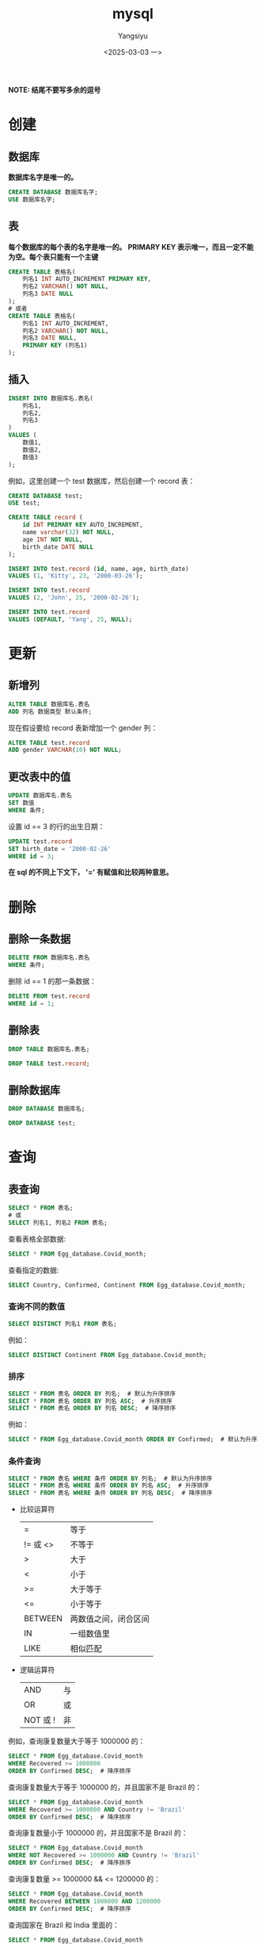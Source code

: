 #+TITLE: mysql
#+AUTHOR: Yangsiyu
#+DATE: <2025-03-03 一>
#+EMAIL: a651685099@163.com
*NOTE: 结尾不要写多余的逗号*

* 创建
** 数据库
*数据库名字是唯一的。*
#+BEGIN_SRC sql
    CREATE DATABASE 数据库名字;
    USE 数据库名字;
#+END_SRC

** 表
*每个数据库的每个表的名字是唯一的。*
*PRIMARY KEY 表示唯一，而且一定不能为空。每个表只能有一个主键*
#+BEGIN_SRC sql
  CREATE TABLE 表格名(
      列名1 INT AUTO_INCREMENT PRIMARY KEY,
      列名2 VARCHAR() NOT NULL,
      列名3 DATE NULL
  );
  # 或者
  CREATE TABLE 表格名(
      列名1 INT AUTO_INCREMENT,
      列名2 VARCHAR() NOT NULL,
      列名3 DATE NULL,
      PRIMARY KEY (列名1)
  );
#+END_SRC

** 插入
#+BEGIN_SRC sql
  INSERT INTO 数据库名.表名(
      列名1,
      列名2,
      列名3
  )
  VALUES (
      数值1,
      数值2,
      数值3
  );
#+END_SRC

例如，这里创建一个 test 数据库，然后创建一个 record 表：
#+BEGIN_SRC sql
  CREATE DATABASE test;
  USE test;

  CREATE TABLE record (
      id INT PRIMARY KEY AUTO_INCREMENT,
      name varchar(32) NOT NULL,
      age INT NOT NULL,
      birth_date DATE NULL
  );

  INSERT INTO test.record (id, name, age, birth_date)
  VALUES (1, 'Kitty', 23, '2000-03-26');

  INSERT INTO test.record
  VALUES (2, 'John', 25, '2000-02-26');

  INSERT INTO test.record
  VALUES (DEFAULT, 'Yang', 25, NULL);
#+END_SRC

* 更新
** 新增列
#+BEGIN_SRC sql
  ALTER TABLE 数据库名.表名
  ADD 列名 数据类型 默认条件;
#+END_SRC

现在假设要给 record 表新增加一个 gender 列：
#+BEGIN_SRC sql
  ALTER TABLE test.record
  ADD gender VARCHAR(10) NOT NULL;
#+END_SRC

** 更改表中的值
#+BEGIN_SRC sql
  UPDATE 数据库名.表名
  SET 数值
  WHERE 条件;
#+END_SRC

设置 id == 3 的行的出生日期：
#+BEGIN_SRC sql
  UPDATE test.record
  SET birth_date = '2000-02-26'
  WHERE id = 3;
#+END_SRC

*在 sql 的不同上下文下， '=' 有赋值和比较两种意思。*

* 删除
** 删除一条数据
#+BEGIN_SRC sql
  DELETE FROM 数据库名.表名
  WHERE 条件;
#+END_SRC

删除 id == 1 的那一条数据：
#+BEGIN_SRC sql
  DELETE FROM test.record
  WHERE id = 1;
#+END_SRC

** 删除表
#+BEGIN_SRC sql
  DROP TABLE 数据库名.表名;
#+END_SRC

#+BEGIN_SRC sql
  DROP TABLE test.record;
#+END_SRC

** 删除数据库
#+BEGIN_SRC sql
  DROP DATABASE 数据库名;
#+END_SRC

#+BEGIN_SRC sql
  DROP DATABASE test;
#+END_SRC

* 查询
** 表查询
#+BEGIN_SRC sql
  SELECT * FROM 表名;
  # 或
  SELECT 列名1, 列名2 FROM 表名;
#+END_SRC

查看表格全部数据:
#+BEGIN_SRC sql
  SELECT * FROM Egg_database.Covid_month;
#+END_SRC

查看指定的数据:
#+BEGIN_SRC sql
  SELECT Country, Confirmed, Continent FROM Egg_database.Covid_month;
#+END_SRC

*** 查询不同的数值
#+BEGIN_SRC sql
  SELECT DISTINCT 列名1 FROM 表名;
#+END_SRC

例如：
#+BEGIN_SRC sql
  SELECT DISTINCT Continent FROM Egg_database.Covid_month;
#+END_SRC

*** 排序
#+BEGIN_SRC sql
  SELECT * FROM 表名 ORDER BY 列名;  # 默认为升序排序
  SELECT * FROM 表名 ORDER BY 列名 ASC;  # 升序排序
  SELECT * FROM 表名 ORDER BY 列名 DESC;  # 降序排序
#+END_SRC

例如：
#+BEGIN_SRC sql
  SELECT * FROM Egg_database.Covid_month ORDER BY Confirmed;  # 默认为升序排序
#+END_SRC

*** 条件查询
#+BEGIN_SRC sql
  SELECT * FROM 表名 WHERE 条件 ORDER BY 列名;  # 默认为升序排序
  SELECT * FROM 表名 WHERE 条件 ORDER BY 列名 ASC;  # 升序排序
  SELECT * FROM 表名 WHERE 条件 ORDER BY 列名 DESC;  # 降序排序
#+END_SRC

- 比较运算符
	| =       | 等于      |
	| != 或 <> | 不等于     |
	| >       | 大于      |
	| <       | 小于      |
	| >=      | 大于等于   |
	| <=      | 小于等于   |
	| BETWEEN | 两数值之间，闭合区间 |
	| IN      | 一组数值里 |
	| LIKE    | 相似匹配   |

- 逻辑运算符
	| AND     | 与 |
	| OR      | 或 |
	| NOT 或 ! | 非 |

例如，查询康复数量大于等于 1000000 的：
#+BEGIN_SRC sql
  SELECT * FROM Egg_database.Covid_month
  WHERE Recovered >= 1000000
  ORDER BY Confirmed DESC;  # 降序排序
#+END_SRC

查询康复数量大于等于 1000000 的，并且国家不是 Brazil 的：
#+BEGIN_SRC sql
  SELECT * FROM Egg_database.Covid_month
  WHERE Recovered >= 1000000 AND Country != 'Brazil'
  ORDER BY Confirmed DESC;  # 降序排序
#+END_SRC

查询康复数量小于 1000000 的，并且国家不是 Brazil 的：
#+BEGIN_SRC sql
  SELECT * FROM Egg_database.Covid_month
  WHERE NOT Recovered >= 1000000 AND Country != 'Brazil'
  ORDER BY Confirmed DESC;  # 降序排序
#+END_SRC

查询康复数量 >= 1000000 && <= 1200000 的：
#+BEGIN_SRC sql
  SELECT * FROM Egg_database.Covid_month
  WHERE Recovered BETWEEN 1000000 AND 1200000
  ORDER BY Confirmed DESC;  # 降序排序
#+END_SRC

查询国家在 Brazil 和 India 里面的：
#+BEGIN_SRC sql
  SELECT * FROM Egg_database.Covid_month
  WHERE Country IN ('Brazil', 'India')
  ORDER BY Confirmed;
#+END_SRC

**** LIKE 运算符的用法
MySql 里有两种通配符 (wildcards)：
  - '%' 表示 0 个、一个、多个字符
  - '_' 表示一个字符。

比如，查询国家名字开头为 B 的：
#+BEGIN_SRC sql
  SELECT * FROM Egg_database.Covid_month
  WHERE Country LIKE 'B%';
#+END_SRC

查询国家名字结尾为 B 的：
#+BEGIN_SRC sql
  SELECT * FROM Egg_database.Covid_month
  WHERE Country LIKE '%B';
#+END_SRC

查询国家名字第三个字符为 a 的：
#+BEGIN_SRC sql
  SELECT * FROM Egg_database.Covid_month
  WHERE Country LIKE '__a%';
#+END_SRC

*** 连接
MySql 有 3 种 join:
  1. (INNER) JOIN: Returns records that have matching values in both tables.
  2. LEFT (OUTER) JOIN: Returns all records from the left table, and the matched records from the right table.
  3. RIGHT (OUTER) JOIN: Returns all records from the right table, and the matched records from the left table.
  4. *(MySql 不支持)* FULL (OUTER) JOIN: Returns all records when there is a match in either left or right table.
[[./join.png]]

*JOIN 包含交集，因此需要条件。*

**** INNER JOIN
#+BEGIN_SRC sql
  SELECT 列名
  FROM 表名
  INNER JOIN 要连接的表名 ON 条件; 
#+END_SRC

比如有两个表 orders 和 customers 。
orders 表是这样子的：
+---------+------------+------------+
| OrderID | CustomerID | OrderDate  |
+---------+------------+------------+
|   10308 |          2 | 1996-09-18 |
|   10309 |         37 | 1996-09-19 |
|   10310 |         77 | 1996-09-20 |
+---------+------------+------------+

customers 表：
+------------+------------------------------------+----------------+---------+
| CustomerID | CustomerName                       | ContactName    | Country |
+------------+------------------------------------+----------------+---------+
|          1 | Alfreds Futterkiste                | Maria Anders   | Germany |
|          2 | Ana Trujillo Emparedados y helados | Ana Trujillo   | Mexico  |
|          3 | Antonio Moreno Taquería            | Antonio Moreno | Mexico  |
+------------+------------------------------------+----------------+---------+

查询两个表中 CustomerID 相同的集合：
#+BEGIN_SRC sql
    SELECT * FROM orders
    INNER JOIN customers ON orders.CustomerID = customers.CustomerID;
#+END_SRC
结果：
+---------+------------+------------+------------+------------------------------------+--------------+---------+
| OrderID | CustomerID | OrderDate  | CustomerID | CustomerName                       | ContactName  | Country |
+---------+------------+------------+------------+------------------------------------+--------------+---------+
|   10308 |          2 | 1996-09-18 |          2 | Ana Trujillo Emparedados y helados | Ana Trujillo | Mexico  |
+---------+------------+------------+------------+------------------------------------+--------------+---------+

**** LEFT JOIN, RIGHT JOIN
The LEFT JOIN keyword returns all records from the left table (table1), and the matching records from the right table (table2). The result is 0 records from the right side, if there is no match.
RIGHT JOIN 相反。

例如：
#+BEGIN_SRC sql
  SELECT * FROM orders
  LEFT JOIN customers ON orders.CustomerID = customers.CustomerID;

  SELECT * FROM orders
  RIGHT JOIN customers ON orders.CustomerID = customers.CustomerID;
#+END_SRC
结果：
| OrderID | CustomerID | OrderDate  | CustomerID | CustomerName                       | ContactName  | Country |
+---------+------------+------------+------------+------------------------------------+--------------+---------+
|   10308 |          2 | 1996-09-18 |          2 | Ana Trujillo Emparedados y helados | Ana Trujillo | Mexico  |
|   10309 |         37 | 1996-09-19 |       NULL | NULL                               | NULL         | NULL    |
|   10310 |         77 | 1996-09-20 |       NULL | NULL                               | NULL         | NULL    |
+---------+------------+------------+------------+------------------------------------+--------------+---------+

| OrderID | CustomerID | OrderDate  | CustomerID | CustomerName                       | ContactName    | Country |
+---------+------------+------------+------------+------------------------------------+----------------+---------+
|    NULL |       NULL | NULL       |          1 | Alfreds Futterkiste                | Maria Anders   | Germany |
|   10308 |          2 | 1996-09-18 |          2 | Ana Trujillo Emparedados y helados | Ana Trujillo   | Mexico  |
|    NULL |       NULL | NULL       |          3 | Antonio Moreno Taquería            | Antonio Moreno | Mexico  |
+---------+------------+------------+------------+------------------------------------+----------------+---------+

